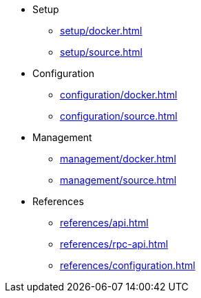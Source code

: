 * Setup
** xref:setup/docker.adoc[]
** xref:setup/source.adoc[]
* Configuration
** xref:configuration/docker.adoc[]
** xref:configuration/source.adoc[]
* Management
** xref:management/docker.adoc[]
** xref:management/source.adoc[]
////
* Update
** xref:update/docker.adoc[]
** xref:update/source.adoc[]
////
* References
** xref:references/api.adoc[]
** xref:references/rpc-api.adoc[]
** xref:references/configuration.adoc[]
